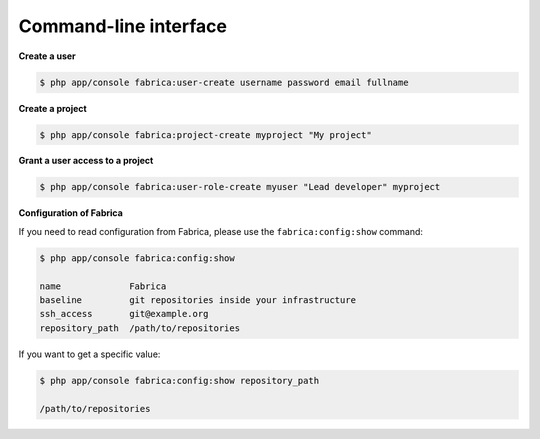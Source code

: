 Command-line interface
======================

**Create a user**

.. code-block:: bash

    $ php app/console fabrica:user-create username password email fullname

**Create a project**

.. code-block:: bash

    $ php app/console fabrica:project-create myproject "My project"

**Grant a user access to a project**

.. code-block:: bash

    $ php app/console fabrica:user-role-create myuser "Lead developer" myproject

**Configuration of Fabrica**

If you need to read configuration from Fabrica, please use the ``fabrica:config:show``
command:

.. code-block:: bash

    $ php app/console fabrica:config:show

    name             Fabrica
    baseline         git repositories inside your infrastructure
    ssh_access       git@example.org
    repository_path  /path/to/repositories

If you want to get a specific value:

.. code-block:: bash

    $ php app/console fabrica:config:show repository_path

    /path/to/repositories
